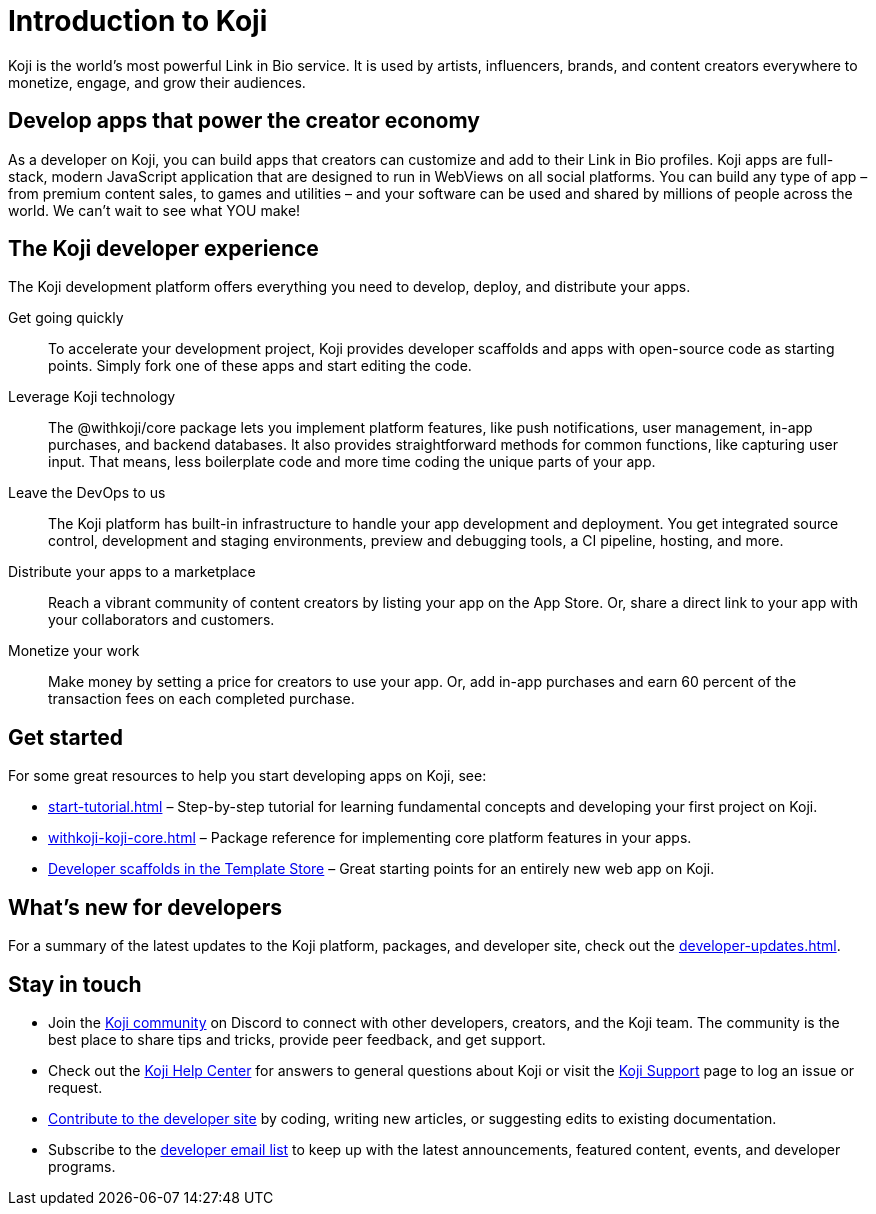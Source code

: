 = Introduction to Koji
:page-slug: introduction
:figure-caption!:

Koji is the world's most powerful Link in Bio service.
It is used by artists, influencers, brands, and content creators everywhere to monetize, engage, and grow their audiences.

== Develop apps that power the creator economy

As a developer on Koji, you can build apps that creators can customize and add to their Link in Bio profiles.
Koji apps are full-stack, modern JavaScript application that are designed to run in WebViews on all social platforms.
You can build any type of app – from premium content sales, to games and utilities – and your software can be used and shared by millions of people across the world.
We can’t wait to see what YOU make!

== The Koji developer experience

The Koji development platform offers everything you need to develop, deploy, and distribute your apps.

Get going quickly ::
+
To accelerate your development project, Koji provides developer scaffolds and apps with open-source code as starting points.
Simply fork one of these apps and start editing the code.
Leverage Koji technology ::
+
The @withkoji/core package lets you implement platform features, like push notifications, user management, in-app purchases, and backend databases.
It also provides straightforward methods for common functions, like capturing user input.
That means, less boilerplate code and more time coding the unique parts of your app.
Leave the DevOps to us ::
+
The Koji platform has built-in infrastructure to handle your app development and deployment.
You get integrated source control, development and staging environments, preview and debugging tools, a CI pipeline, hosting, and more.
Distribute your apps to a marketplace ::
+
Reach a vibrant community of content creators by listing your app on the App Store.
Or, share a direct link to your app with your collaborators and customers.
Monetize your work ::
+
Make money by setting a price for creators to use your app.
Or, add in-app purchases and earn 60 percent of the transaction fees on each completed purchase.

== Get started

For some great resources to help you start developing apps on Koji, see:

* <<start-tutorial#>> – Step-by-step tutorial for learning fundamental concepts and developing your first project on Koji.
* <<withkoji-koji-core#>> – Package reference for implementing core platform features in your apps.
* https://withkoji.com/create/for-developers[Developer scaffolds in the Template Store] – Great starting points for an entirely new web app on Koji.

== What's new for developers

For a summary of the latest updates to the Koji platform, packages, and developer site, check out the <<developer-updates#>>.

== Stay in touch

* Join the https://discord.com/invite/9egkTWf4ec[Koji community] on Discord to connect with other developers, creators, and the Koji team.
The community is the best place to share tips and tricks, provide peer feedback, and get support.
* Check out the https://help.withkoji.com/[Koji Help Center] for answers to general questions about Koji or visit the https://withkoji.atlassian.net/servicedesk/customer/portal/1[Koji Support] page to log an issue or request.
* <<contribute-koji-developers#,Contribute to the developer site>> by coding, writing new articles, or suggesting edits to existing documentation.
* Subscribe to the http://eepurl.com/g5odab[developer email list] to keep up with the latest announcements, featured content, events, and developer programs.
